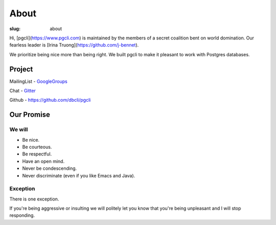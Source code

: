 About
#####

:slug: about

Hi, [pgcli](https://www.pgcli.com) is maintained by the members of a secret
coalition bent on world domination. Our fearless leader is [Irina
Truong](https://github.com/j-bennet).

We prioritize being nice more than being right. We built pgcli to make it
pleasant to work with Postgres databases. 

Project
-------

MailingList - GoogleGroups_

Chat - Gitter_

Github - https://github.com/dbcli/pgcli

.. _GoogleGroups: https://groups.google.com/forum/#!forum/pgcli
.. _Github: https://github.com/dbcli/pgcli

Our Promise
-----------

We will
=======

* Be nice.
* Be courteous.
* Be respectful.
* Have an open mind.
* Never be condescending.
* Never discriminate (even if you like Emacs and Java).

Exception
=========

There is one exception. 

If you're being aggressive or insulting we will politely let you know that
you're being unpleasant and I will stop responding.

.. _Amjith: https://github.com/amjith 
.. _pgcli: http://pgcli.com
.. _Gitter: https://gitter.im/dbcli/pgcli/
